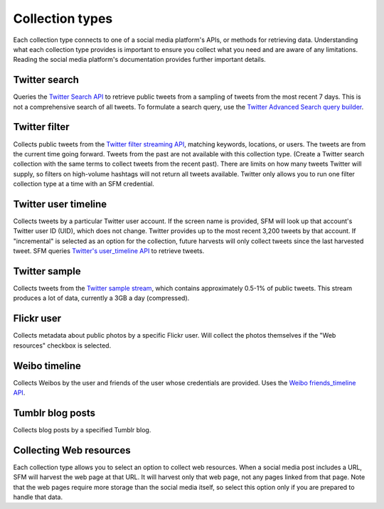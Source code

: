 =================
Collection types
=================

Each collection type connects to one of a social media platform's APIs,
or methods for retrieving data.
Understanding what each collection type provides is important to ensure you
collect what you need and are aware of any limitations. Reading the social media
platform's documentation provides further important details.

.. _Twitter search:

---------------
Twitter search
---------------

Queries the `Twitter Search API <https://dev.twitter.com/rest/public/search>`_
to retrieve public tweets from a sampling of tweets from the most recent 7 days.
This is not a comprehensive search of all tweets. To formulate a search query,
use the `Twitter Advanced Search query builder <https://twitter.com/search-advanced>`_.

.. _Twitter filter:

---------------
Twitter filter
---------------

Collects public tweets from the `Twitter filter streaming API <https://dev.twitter.com/streaming/reference/post/statuses/filter>`_,
matching keywords, locations, or users. The tweets are from the current time going
forward. Tweets from the past are not available with this collection type.
(Create a Twitter search collection with the same terms to collect tweets from the recent past).
There are limits on how many tweets Twitter will supply, so filters on high-volume
hashtags will not return all tweets available. Twitter only allows you to run one
filter collection type at a time with an SFM credential.

.. _Twitter user timeline:

---------------------
Twitter user timeline
---------------------

Collects tweets by a particular Twitter user account. If the screen name is provided, 
SFM will look up that account's Twitter user ID (UID), which does
not change.  Twitter provides up to the most recent 3,200 tweets by that account. 
If "incremental" is selected as an option for the collection, future harvests will 
only collect tweets since the last harvested tweet. SFM queries `Twitter's user_timeline
API <https://dev.twitter.com/rest/reference/get/statuses/user_timeline>`_ to retrieve
tweets. 

.. _Twitter sample:

--------------
Twitter sample
--------------

Collects tweets from the `Twitter sample stream <https://dev.twitter.com/streaming/reference/get/statuses/sample>`_,
which contains  approximately 0.5-1% of public tweets. This stream produces a lot of data,
currently a 3GB a day (compressed).

.. _Flickr user:

-----------
Flickr user
-----------

Collects metadata about public photos by a specific Flickr user. Will collect the photos themselves if 
the "Web resources" checkbox is selected.

.. _Weibo timeline:

--------------
Weibo timeline
--------------

Collects Weibos by the user and friends of the user whose credentials are provided. 
Uses the `Weibo friends_timeline API <http://open.weibo.com/wiki/2/statuses/friends_timeline>`_. 

.. _Tumblr blog posts:

-----------------
Tumblr blog posts
-----------------
Collects blog posts by a specified Tumblr blog.

.. _Collecting web resources:

------------------------
Collecting Web resources
------------------------
Each collection type allows you to select an option to collect web resources. When a social media post
includes a URL, SFM will harvest the web page at that URL. It will harvest only that web page, not any
pages linked from that page. Note that the web pages require more storage than the social media itself,
so select this option only if you are prepared to handle that data. 
